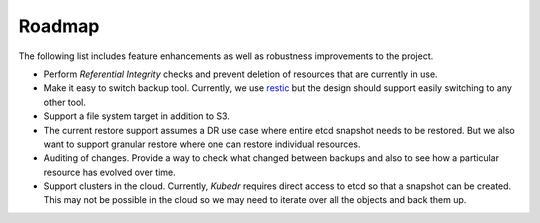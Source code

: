 =========
 Roadmap
=========

The following list includes feature enhancements as well as
robustness improvements to the project.

- Perform *Referential Integrity* checks and prevent deletion of
  resources that are currently in use.

- Make it easy to switch backup tool. Currently, we use
  `restic`_ but the design should support easily switching to any
  other tool. 

- Support a file system target in addition to S3.

- The current restore support assumes a DR use case where entire etcd
  snapshot needs to be restored. But we also want to support granular
  restore where one can restore individual resources.

- Auditing of changes. Provide a way to check what changed between
  backups and also to see how a particular resource has evolved over
  time.

- Support clusters in the cloud. Currently, *Kubedr* requires direct
  access to etcd so that a snapshot can be created. This may not be
  possible in the cloud so we may need to iterate over all the
  objects and back them up.

.. _restic: https://restic.net
